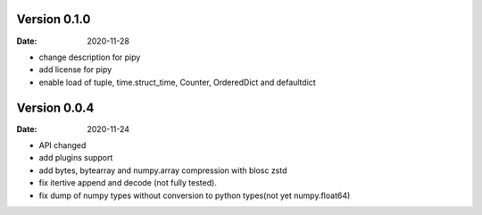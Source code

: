 Version 0.1.0
-------------
:Date: 2020-11-28

* change description for pipy
* add license for pipy
* enable load of tuple, time.struct_time, Counter, OrderedDict and defaultdict

Version 0.0.4
-------------
:Date: 2020-11-24
	
* API changed
* add plugins support
* add bytes, bytearray and numpy.array compression with blosc zstd
* fix itertive append and decode (not fully tested).
* fix dump of numpy types without conversion to python types(not yet numpy.float64)